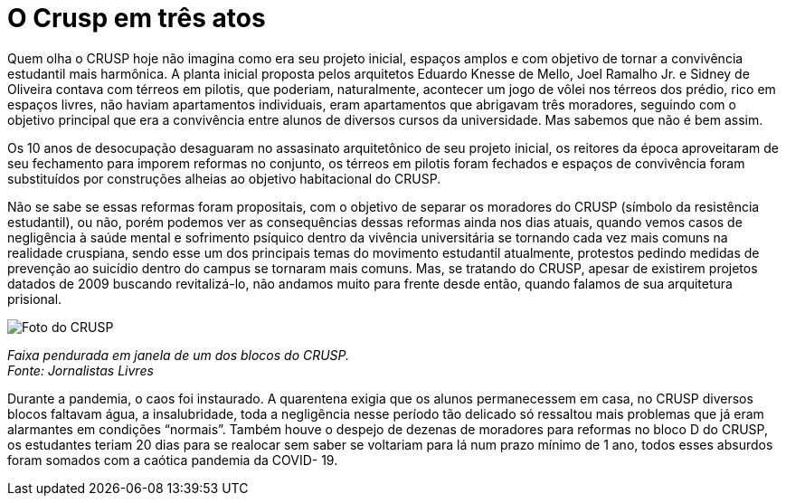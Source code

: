 = O Crusp em três atos
:page-subtitle: Ato II -  Democratização e a última década
:page-id: crusp_ato_2
:page-data: "09 de maio de 2023"
:page-layout: boletime_post
:page-categories: [boletime_post]
:page-tags: ['Crusp', 'Histórico']
:page-autoria: 'CAMat'
:page-resumo: ['Quem olha o CRUSP hoje não imagina como era seu projeto inicial, espaços amplos e com objetivo de tornar a convivência estudantil mais harmônica. A planta inicial proposta pelos arquitetos Eduardo Knesse de Mello, Joel Ramalho Jr. e Sidney de Oliveira contava com térreos em pilotis, que poderiam, naturalmente, acontecer um jogo de vôlei nos térreos dos prédio, rico em espaços livres, não haviam apartamentos individuais, eram apartamentos que abrigavam três moradores, seguindo com o objetivo principal que era a convivência entre alunos de diversos cursos da universidade. Mas sabemos que não é bem assim.']

Quem olha o CRUSP hoje não imagina como era seu projeto inicial, espaços amplos e com objetivo de tornar a convivência estudantil mais harmônica. A planta inicial proposta pelos arquitetos Eduardo Knesse de Mello, Joel Ramalho Jr. e Sidney de Oliveira contava com térreos em pilotis, que poderiam, naturalmente, acontecer um jogo de vôlei nos térreos dos prédio, rico em espaços livres, não haviam apartamentos individuais, eram apartamentos que abrigavam três moradores, seguindo com o objetivo principal que era a convivência entre alunos de diversos cursos da universidade. Mas sabemos que não é bem assim.

Os 10 anos de desocupação desaguaram no assasinato arquitetônico de seu projeto inicial, os reitores da época aproveitaram de seu fechamento para imporem reformas no conjunto, os térreos em pilotis foram fechados e espaços de convivência foram substituídos por construções alheias ao objetivo habitacional do CRUSP.

Não se sabe se essas reformas foram propositais, com o objetivo de separar os moradores do CRUSP (símbolo da resistência estudantil), ou não, porém podemos ver as consequências dessas reformas ainda nos dias atuais, quando vemos casos de negligência à saúde mental e sofrimento psíquico dentro da vivência universitária se tornando cada vez mais comuns na realidade cruspiana, sendo esse um dos principais temas do movimento estudantil atualmente, protestos pedindo medidas de prevenção ao suicídio dentro do campus se tornaram mais comuns. Mas, se tratando do CRUSP, apesar de existirem projetos datados de 2009 buscando revitalizá-lo, não andamos muito para frente desde então, quando falamos de sua arquitetura prisional.

[.img]
--
image::boletime/posts/{page-id}/reforma_sim_despejo_nao.jpg[Foto do CRUSP]
_Faixa pendurada em janela de um dos blocos do CRUSP._ +
_Fonte: Jornalistas Livres_
--

Durante a pandemia, o caos foi instaurado. A quarentena exigia que os alunos permanecessem em casa, no CRUSP diversos blocos faltavam água, a insalubridade, toda a negligência nesse período tão delicado só ressaltou mais problemas que já eram alarmantes em condições “normais”. Também houve o despejo de dezenas de moradores para reformas no bloco D do CRUSP, os estudantes teriam 20 dias para se realocar sem saber se voltariam para lá num prazo mínimo de 1 ano, todos esses absurdos foram somados com a caótica pandemia da COVID- 19.